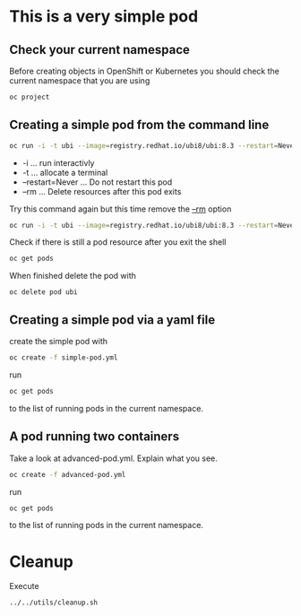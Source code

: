 * This is a very  simple pod

** Check your current namespace

   Before creating objects in OpenShift or Kubernetes you should check
   the current namespace that you are using

   #+begin_src sh
oc project
   #+end_src

** Creating a simple pod from the command line

   #+begin_src sh
oc run -i -t ubi --image=registry.redhat.io/ubi8/ubi:8.3 --restart=Never --rm
   #+end_src

   #+RESULTS:

   - -i ... run interactivly
   - -t ... allocate a terminal
   - --restart=Never ... Do not restart this pod
   - --rm ... Delete resources after this pod exits


   Try this command again but this time remove the _--rm_ option

   #+begin_src sh
oc run -i -t ubi --image=registry.redhat.io/ubi8/ubi:8.3 --restart=Never
   #+end_src

   Check if there is still a pod resource after you exit the shell

   #+begin_src sh
oc get pods
   #+end_src

   When finished delete the pod with

   #+begin_src
oc delete pod ubi
   #+end_src

** Creating a simple pod via a yaml file

   create the simple pod with

   #+begin_src sh
oc create -f simple-pod.yml
  #+end_src

   run

   #+begin_src sh
oc get pods
   #+end_src

   to the list of running pods in the current namespace.

** A pod running two containers

   Take a look at advanced-pod.yml. Explain what you see.

   #+begin_src sh
oc create -f advanced-pod.yml
  #+end_src

   run

   #+begin_src sh
oc get pods
   #+end_src

   to the list of running pods in the current namespace.

* Cleanup

  Execute

  #+begin_src
../../utils/cleanup.sh
  #+end_src
